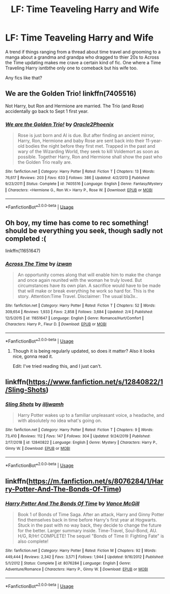 #+TITLE: LF: Time Teaveling Harry and Wife

* LF: Time Teaveling Harry and Wife
:PROPERTIES:
:Author: TheDivineDemon
:Score: 2
:DateUnix: 1581362840.0
:DateShort: 2020-Feb-10
:FlairText: Request
:END:
A trend if things ranging from a thread about time travel and grooming to a manga about a grandma and grandpa who dragged to thier 20s to Across the Time updating makes me crave a certain kind of fic. One where a Time Traveling Harry isntbthe only one to comeback but his wife too.

Any fics like that?


** We are the Golden Trio! linkffn(7405516)

Not Harry, but Ron and Hermione are married. The Trio (and Rose) accidentally go back to Sept 1 first year.
:PROPERTIES:
:Author: streakermaximus
:Score: 3
:DateUnix: 1581367212.0
:DateShort: 2020-Feb-11
:END:

*** [[https://www.fanfiction.net/s/7405516/1/][*/We are the Golden Trio!/*]] by [[https://www.fanfiction.net/u/2711015/Oracle2Phoenix][/Oracle2Phoenix/]]

#+begin_quote
  Rose is just born and Al is due. But after finding an ancient mirror, Harry, Ron, Hermione and baby Rose are sent back into their 11-year-old bodies the night before they first met. Trapped in the past and wary of the Wizarding World, they seek to kill Voldemort as soon as possible. Together Harry, Ron and Hermione shall show the past who the Golden Trio really are.
#+end_quote

^{/Site/:} ^{fanfiction.net} ^{*|*} ^{/Category/:} ^{Harry} ^{Potter} ^{*|*} ^{/Rated/:} ^{Fiction} ^{T} ^{*|*} ^{/Chapters/:} ^{13} ^{*|*} ^{/Words/:} ^{76,617} ^{*|*} ^{/Reviews/:} ^{203} ^{*|*} ^{/Favs/:} ^{633} ^{*|*} ^{/Follows/:} ^{386} ^{*|*} ^{/Updated/:} ^{4/2/2013} ^{*|*} ^{/Published/:} ^{9/23/2011} ^{*|*} ^{/Status/:} ^{Complete} ^{*|*} ^{/id/:} ^{7405516} ^{*|*} ^{/Language/:} ^{English} ^{*|*} ^{/Genre/:} ^{Fantasy/Mystery} ^{*|*} ^{/Characters/:} ^{<Hermione} ^{G.,} ^{Ron} ^{W.>} ^{Harry} ^{P.,} ^{Rose} ^{W.} ^{*|*} ^{/Download/:} ^{[[http://www.ff2ebook.com/old/ffn-bot/index.php?id=7405516&source=ff&filetype=epub][EPUB]]} ^{or} ^{[[http://www.ff2ebook.com/old/ffn-bot/index.php?id=7405516&source=ff&filetype=mobi][MOBI]]}

--------------

*FanfictionBot*^{2.0.0-beta} | [[https://github.com/tusing/reddit-ffn-bot/wiki/Usage][Usage]]
:PROPERTIES:
:Author: FanfictionBot
:Score: 0
:DateUnix: 1581367226.0
:DateShort: 2020-Feb-11
:END:


** Oh boy, my time has come to rec something! should be everything you seek, though sadly not completed :(

linkffn(11651647)
:PROPERTIES:
:Author: northrnlights
:Score: 2
:DateUnix: 1581364898.0
:DateShort: 2020-Feb-10
:END:

*** [[https://www.fanfiction.net/s/11651647/1/][*/Across The Time/*]] by [[https://www.fanfiction.net/u/4144158/izwan][/izwan/]]

#+begin_quote
  An opportunity comes along that will enable him to make the change and once again reunited with the woman he truly loved. But circumstances have its own plan. A sacrifice would have to be made that will make or break everything he work so hard for. This is the story. Attention:Time Travel. Disclaimer: The usual bla3x..
#+end_quote

^{/Site/:} ^{fanfiction.net} ^{*|*} ^{/Category/:} ^{Harry} ^{Potter} ^{*|*} ^{/Rated/:} ^{Fiction} ^{T} ^{*|*} ^{/Chapters/:} ^{52} ^{*|*} ^{/Words/:} ^{309,654} ^{*|*} ^{/Reviews/:} ^{1,933} ^{*|*} ^{/Favs/:} ^{2,858} ^{*|*} ^{/Follows/:} ^{3,684} ^{*|*} ^{/Updated/:} ^{2/4} ^{*|*} ^{/Published/:} ^{12/5/2015} ^{*|*} ^{/id/:} ^{11651647} ^{*|*} ^{/Language/:} ^{English} ^{*|*} ^{/Genre/:} ^{Romance/Hurt/Comfort} ^{*|*} ^{/Characters/:} ^{Harry} ^{P.,} ^{Fleur} ^{D.} ^{*|*} ^{/Download/:} ^{[[http://www.ff2ebook.com/old/ffn-bot/index.php?id=11651647&source=ff&filetype=epub][EPUB]]} ^{or} ^{[[http://www.ff2ebook.com/old/ffn-bot/index.php?id=11651647&source=ff&filetype=mobi][MOBI]]}

--------------

*FanfictionBot*^{2.0.0-beta} | [[https://github.com/tusing/reddit-ffn-bot/wiki/Usage][Usage]]
:PROPERTIES:
:Author: FanfictionBot
:Score: 2
:DateUnix: 1581364921.0
:DateShort: 2020-Feb-10
:END:

**** Though it is being regularly updated, so does it matter? Also it looks nice, gonna read it.

Edit: I've tried reading this, and I just can't.
:PROPERTIES:
:Author: CuriousLurkerPresent
:Score: 1
:DateUnix: 1581371788.0
:DateShort: 2020-Feb-11
:END:


** linkffn([[https://www.fanfiction.net/s/12840822/1/Sling-Shots]])
:PROPERTIES:
:Author: usernameXbillion
:Score: 1
:DateUnix: 1581470902.0
:DateShort: 2020-Feb-12
:END:

*** [[https://www.fanfiction.net/s/12840822/1/][*/Sling Shots/*]] by [[https://www.fanfiction.net/u/67654/illjwamh][/illjwamh/]]

#+begin_quote
  Harry Potter wakes up to a familiar unpleasant voice, a headache, and with absolutely no idea what's going on.
#+end_quote

^{/Site/:} ^{fanfiction.net} ^{*|*} ^{/Category/:} ^{Harry} ^{Potter} ^{*|*} ^{/Rated/:} ^{Fiction} ^{T} ^{*|*} ^{/Chapters/:} ^{9} ^{*|*} ^{/Words/:} ^{73,410} ^{*|*} ^{/Reviews/:} ^{112} ^{*|*} ^{/Favs/:} ^{147} ^{*|*} ^{/Follows/:} ^{304} ^{*|*} ^{/Updated/:} ^{9/24/2019} ^{*|*} ^{/Published/:} ^{2/17/2018} ^{*|*} ^{/id/:} ^{12840822} ^{*|*} ^{/Language/:} ^{English} ^{*|*} ^{/Genre/:} ^{Mystery} ^{*|*} ^{/Characters/:} ^{Harry} ^{P.,} ^{Ginny} ^{W.} ^{*|*} ^{/Download/:} ^{[[http://www.ff2ebook.com/old/ffn-bot/index.php?id=12840822&source=ff&filetype=epub][EPUB]]} ^{or} ^{[[http://www.ff2ebook.com/old/ffn-bot/index.php?id=12840822&source=ff&filetype=mobi][MOBI]]}

--------------

*FanfictionBot*^{2.0.0-beta} | [[https://github.com/tusing/reddit-ffn-bot/wiki/Usage][Usage]]
:PROPERTIES:
:Author: FanfictionBot
:Score: 1
:DateUnix: 1581470919.0
:DateShort: 2020-Feb-12
:END:


** linkffn([[https://m.fanfiction.net/s/8076284/1/Harry-Potter-And-The-Bonds-Of-Time]])
:PROPERTIES:
:Author: FavChanger
:Score: 1
:DateUnix: 1581519497.0
:DateShort: 2020-Feb-12
:END:

*** [[https://www.fanfiction.net/s/8076284/1/][*/Harry Potter And The Bonds Of Time/*]] by [[https://www.fanfiction.net/u/670787/Vance-McGill][/Vance McGill/]]

#+begin_quote
  Book 1 of Bonds of Time Saga. After an attack, Harry and Ginny Potter find themselves back in time before Harry's first year at Hogwarts. Stuck in the past with no way back, they decide to change the future for the better. Larger summary inside. Time-Travel, Soul-Bond, AU. H/G, R/Hr! COMPLETE! The sequel "Bonds of Time II: Fighting Fate" is also complete!
#+end_quote

^{/Site/:} ^{fanfiction.net} ^{*|*} ^{/Category/:} ^{Harry} ^{Potter} ^{*|*} ^{/Rated/:} ^{Fiction} ^{M} ^{*|*} ^{/Chapters/:} ^{92} ^{*|*} ^{/Words/:} ^{449,444} ^{*|*} ^{/Reviews/:} ^{2,342} ^{*|*} ^{/Favs/:} ^{3,571} ^{*|*} ^{/Follows/:} ^{1,944} ^{*|*} ^{/Updated/:} ^{9/16/2012} ^{*|*} ^{/Published/:} ^{5/1/2012} ^{*|*} ^{/Status/:} ^{Complete} ^{*|*} ^{/id/:} ^{8076284} ^{*|*} ^{/Language/:} ^{English} ^{*|*} ^{/Genre/:} ^{Adventure/Romance} ^{*|*} ^{/Characters/:} ^{Harry} ^{P.,} ^{Ginny} ^{W.} ^{*|*} ^{/Download/:} ^{[[http://www.ff2ebook.com/old/ffn-bot/index.php?id=8076284&source=ff&filetype=epub][EPUB]]} ^{or} ^{[[http://www.ff2ebook.com/old/ffn-bot/index.php?id=8076284&source=ff&filetype=mobi][MOBI]]}

--------------

*FanfictionBot*^{2.0.0-beta} | [[https://github.com/tusing/reddit-ffn-bot/wiki/Usage][Usage]]
:PROPERTIES:
:Author: FanfictionBot
:Score: 1
:DateUnix: 1581519513.0
:DateShort: 2020-Feb-12
:END:
